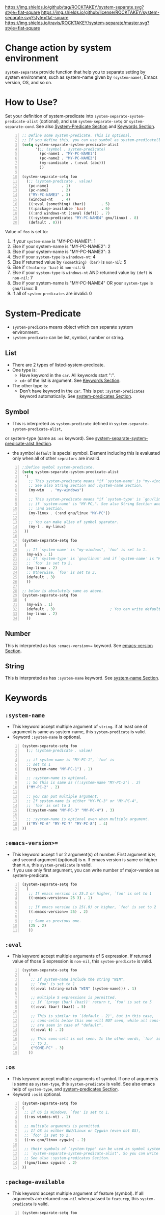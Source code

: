 [[https://github.com/ROCKTAKEY/pc-separate][https://img.shields.io/github/tag/ROCKTAKEY/system-separate.svg?style=flat-square]]
[[file:LICENSE][https://img.shields.io/github/license/ROCKTAKEY/system-separate.svg?style=flat-square]]
[[https://travis-ci.org/ROCKTAKEY/pc-separate/][https://img.shields.io/travis/ROCKTAKEY/system-separate/master.svg?style=flat-square]]
* Change action by system environment
  =system-separate= provide function that help you to separate setting
  by system environment, such as system-name given by =(system-name)=,
  Emacs version, OS, and so on.
* How to Use?
  :PROPERTIES:
  :CUSTOM_ID: HowToUse
  :END:
  Set your definition of system-predicate into =system-separate-system-predicate-alist= (optional),
  and use =system-separate-setq= or =system-separate-cond=.
  See also [[#System-Predicate][System-Predicate Section]] and [[#Keywords][Keywords Section]].
#+BEGIN_SRC emacs-lisp -n
  ;; Define some system-predicate. This is optional.
  ;; If you define this, you can use symbol as system-predicate(like condicate).
  (setq system-separate-system-predicate-alist
        '(;; (symbol . system-predicate)
          (pc-name1 . "MY-PC-NAME1")
          (pc-name2 . "MY-PC-NAME2")
          (my-candicate . (:eval (abc)))
          ))

  (system-separate-setq foo
    (;; (system-predicate . value)
     (pc-name1      . 1)
     (pc-name2      . 2)
     ("MY-PC-NAME3" . 3)
     (windows-nt    . 4)
     ((:eval (something) (bar))       . 5)
     ((:package-available 'baz)       . 6)
     ((:and windows-nt (:eval (def))) . 7)
     ((:system-predicates "MY-PC-NAME4" gnu/linux) . 8)
     (default . 0)))
#+END_SRC
  Value of =foo= is set to:
  1. If your =system-name= is "MY-PC-NAME1": 1
  2. Else if your system-name is "MY-PC-NAME2": 2
  3. Else if your system-name is "MY-PC-NAME3": 3
  4. Else if your =system-type= is =winodows-nt=: 4
  5. Else if returned value by =(something) (bar)= is =non-nil=: 5
  6. Else if =(featurep 'baz)= is =non-nil=: 6
  7. Else if your =system-type= is =windows-nt= AND returned value by =(def)=
    is =non-nil=: 7
  8. Else if your system-name is "MY-PC-NAME4" OR your =system-type=
    is =gnu/linux=: 8
  9. If all of =system-predicates= are invalid: 0
* System-Predicate
  :PROPERTIES:
  :CUSTOM_ID: System-Predicate
  :END:
  - =system-predicate= means object which can separate system environment.
  - =system-predicate= can be list, symbol, number or string.
** List
   - There are 2 types of listed-system-predicate.
   - One type is:
     - Have keyword in the =car=. All keywords start ":".
     - =cdr= of the list is argument. See [[#Keywords][Keywords Section]].
   - The other type is:
     - Don't have keyword in the =car=. This is put =:system-predicates= keyword
       automatically. See [[#system-predicates][system-predicates Section]].
** Symbol
   - This is interpreted as =system-predicate= defined in =system-separate-system-predicate-alist=,
   or system-type (same as =:os= keyword). See [[#system-separate-system-predicate-alist][system-separate-system-predicate-alist Section]].
   - the symbol =default= is special symbol. Element including this is evaluated
     only when all of other =seprators= are invalid.
#+BEGIN_SRC emacs-lisp -n
  ;;Define symbol system-predicate.
  (setq system-separate-system-predicate-alist
   '(
     ;; This system-predicate means "if `system-name' is "my-windows",".
     ;; See also String Section and :system-name Section.
     (my-win   . "my-windows")

     ;; This system-predicate means "if `system-type' is `gnu/linux' and
     ;; if `system-name' is "MY-PC,". See also String Section and
     ;; :and Section.
     (my-linux . (:and gnu/linux "MY-PC"))

     ;; You can make alias of symbol sparator.
     (my-l . my-linux)
   ))

  (system-separate-setq foo
   (
    ;; If `system-name' is "my-windows", `foo' is set to 1.
    (my-win . 1)
    ;; If `system-type' is `gnu/linux' and if `system-name' is "MY-PC,
    ;; `foo' is set to 2.
    (my-linux . 2)
    ;; Otherwise, `foo' is set to 3.
    (default . 3)
    ))

  ;; below is absolutely same as above.
  (system-separate-setq foo
   (
    (my-win . 1)
    (default . 3)                         ; You can write default anywhere.
    (my-linux . 2)
    ))
#+END_SRC
** Number
   This is interpreted as has =:emacs-version>== keyword.
   See [[#emacs-version][emacs-version Section]].
** String
   This is interpreted as has =:system-name= keyword.
   See [[#system-name][system-name Section]].
* Keywords
  :PROPERTIES:
  :CUSTOM_ID: Keywords
  :END:
** =:system-name=
   :PROPERTIES:
   :CUSTOM_ID: system-name
   :END:
   - This keyword accept multiple argument of =string=. if at least one of
     argument is same as system-name, this =system-predicate= is valid.
   - Keyword =:system-name= is optional.
#+BEGIN_SRC emacs-lisp -n
  (system-separate-setq foo
    (;; (system-predicate . value)

    ;; if system-name is "MY-PC-1", `foo' is
    ;; set to 1
    ((:system-name "MY-PC-1") . 1)

    ;; :system-name is optional.
    ;; So This is same as ((:system-name "MY-PC-2") . 2)
    ("MY-PC-2" . 2)

    ;; you can put multiple argument.
    ;; If system-name is either "MY-PC-3" or "MY-PC-4",
    ;; `foo' is set to 3
    ((:system-name "MY-PC-3" "MY-PC-4") . 3)

    ;; :system-name is optional even when multiple argument.
    (("MY-PC-6" "MY-PC-7" "MY-PC-8") . 4)
  ))
#+END_SRC
** =:emacs-version>==
   :PROPERTIES:
   :CUSTOM_ID: emacs-version
   :END:
   - This keyword accept 1 or 2 argument(s) of number. First argument is =M=,
     and second argument (optional) is =m=. If emacs version is same or higher
     than =M.m=, this =system-predicate= is valid.
   - If you use only first argument, you can write number of major-version as system-predicate.
#+BEGIN_SRC emacs-lisp -n
  (system-separate-setq foo
    (
     ;; If emacs version is 25.3 or higher, `foo' is set to 1
     ((:emacs-version>= 25 3) . 1)

     ;; If emacs version is 25(.0) or higher, `foo' is set to 2
     ((:emacs-version>= 25) . 2)

     ;; Same as previous one.
     (25 . 2)
     ))
#+END_SRC
** =:eval=
   - This keyword accept multiple arguments of S expression. If returned value
     of those S expression is =non-nil=, this =system-predicate= is valid.
#+BEGIN_SRC emacs-lisp -n
  (system-separate-setq foo
     (
      ;; If system-name include the string "WIN",
      ;; `foo' is set to 1
      ((:eval (string-match "WIN" (system-name))) . 1)

      ;; multiple S expressions is permitted.
      ;; If `(progn (bar) (baz))' return t, `foo' is set to 5
      ((:eval (bar) (baz)) . 5)

      ;; This is similar to `(default . 2)', but in this case,
      ;; cons-cells below this one will NOT seen, while all cons-cells
      ;; are seen in case of "default".
      ((:eval t) . 2)

      ;; This cons-cell is not seen. In the other words, `foo' is never set
      ;; to 3.
      ("SOME-PC" . 3)
     ))
#+END_SRC
** =:os=
   - This keyword accept multiple arguments of symbol. If one of arguments is
     same as =system-type=, this =system-predicate= is valid. See also emacs help of
     =system-type=, and [[#system-predicates][system-predicates Section]].
   - Keyword =:os= is optional.
#+BEGIN_SRC emacs-lisp -n
  (system-separate-setq foo
  (
   ;; If OS is Windows, `foo' is set to 1.
   ((:os windos-nt) . 1)

   ;; multiple arguments is permitted.
   ;; If OS is either GNU/Linux or Cygwin (even not OS),
   ;; `foo' is set to 2.
   ((:os gnu/linux cygwin) . 2)

   ;; their symbols of `system-type' can be used as symbol system-predicate defined in
   ;; `system-separate-system-predicate-alist'. So you can write this instead of above.
   ;; See also :system-predicates Seciton.
   ((gnu/linux cygwin) . 2)
  ))
#+END_SRC
** =:package-available=
   - This keyword accept multiple argument of feature (symbol). If all arguments
     are returned =non-nil= when passed to =featurep=, this =system-predicate=
     is valid.
#+BEGIN_SRC emacs-lisp -n
  (system-separate-setq foo
   (
    ;; If cl-lib is provided (meaning `(featurep 'cl-lib)' return t),
    ;; `foo' is set to 1
    ((:package-available cl-lib) . 1)

    ;; Multiple arguments are permitted.
    ;; Only if `helm', `company', and `ido' is all provided,
    ;; `foo' is set to 2.
    ((:package-available helm company ido) . 2)
   ))
#+END_SRC
** =:system-predicates= / =:alias= / =:or=
   :PROPERTIES:
   :CUSTOM_ID: system-predicates
   :END:
   - These keywords accept multiple arguments of =system-predicate=. If at least one
     of =system-predicates= of arguments is valid, this =system-predicate= is valid.
   - those keywords are optional.
#+BEGIN_SRC emacs-lisp -n
  (system-separate-setq foo
    (;; (system-predicate . value)

    ;; if system-name is "MY-PC-1" or "MY-PC-2", or if system-type
    ;; is `windows-nt', `foo' is set to 1.
    ((:system-predicates                         ; This can be `:or' or `:alias'
      (:system-name "MY-PC-1")
      "MY-PC-2"
      windows-nt)
      . 1)

    ;; You can use this keyword with all system-predicate.
    ;; If cl-lib and ido is all provided, or if `bar' is a function,
    ;; `foo' is set to 2.
    ((:or
     (:package-available cl-lib ido)
     (:eval (functionp 'bar)))
     . 2)
  ))
#+END_SRC
** =:and=
   - These keywords accept multiple arguments of =system-predicate=. If all
     =system-predicates= of arguments are valid, this =system-predicate= is valid.
#+BEGIN_SRC emacs-lisp -n
  (system-separate-setq foo
      (;; (system-predicate . value)

      ;; if system-name is "MY-PC-1", AND if system-type is `windows-nt',
      ;; `foo' is set to 1.
      ((:and
        (:system-name "MY-PC-1")
        windows-nt)
        . 1)

      ;; You can use this keyword with all system-predicate.
      ;; If cl-lib and ido is all provided, AND if `bar' is a function,
      ;; `foo' is set to 2.
      ((:or
       (:package-available cl-lib ido)
       (:eval (functionp 'bar)))
       . 2)
    ))
#+END_SRC
* Variables
** =system-separate-system-predicate-alist=
   :PROPERTIES:
   :CUSTOM_ID: system-separate-system-predicate-alist
   :END:
   - An associated list. Each element is cons cell,
     =(symbol . system-predicate)=. In this package, you can use the =symbol=
     as the =system-predicate=.
   - See also [[#HowToUse][How to Use Section]] as example.
   - In the future, we will provide some functions to define =symbol-system-predicate=
     like this.
* Macros
** =system-separate-set (variable alist)=
   - Set value of =VARIABLE= depend on =SYSTEM-PREDICATE= below.
   - Each element of =ALIST= is =(SYSTEM-PREDICATE . VALUE)=,
     and =VARIABLE= is set to =VALUE=
     if =SYSTEM-PREDICATE= is valid.
   - If there are some cons cells whose car (= =SYSTEM-PREDICATE=) is valid,
     upstream element is used, and rest of them is not evaluated.
   - in the cons cell whose =SYSTEM-PREDICATE= is =default=,
     its =VALUE= is used only when any other =SYSTEM-PREDICATE= isn't valid.
   - =(system-separate-set 'a ((b . c) ...))= is absolutely same as
     =(system-separate-setq a ((b . c) ...))=.
** =system-separate-setq (variable alist)=
   - Same as =system-separate-set=, but =VARIABLE= doesn't have to be quoted.
   - See [[#HowToUse][How to Use Section]] as example.
** =system-separate-set-no-eval (variable alist)=
   - Same as =system-separate-set-no-eval=, but =VALUE= are NOT evalueted.
** =system-separate-setq-no-eval (variable alist)=
   - Same as =system-separate-setq-no-eval=, but =VALUE= are NOT evalueted.
** =system-separate-cond (&body clauses)=
   - Similar to =cond=, but use =SYSTEM-PREDICATE= instead of =CANDICATE=.
     If =SYSTEM-PREDICATE= is valid, evaluate =BODY=.
   - Priority of each clause is same as =system-separate-set=.
#+BEGIN_SRC emacs-lisp -n
  ;; Define some system-predicate. This is optional.
  ;; If you define this, you can use symbol as system-predicate(like condicate).
  (setq system-separate-system-predicate-alist
        '(;; (symbol . system-predicate)
          (pc-name1 . "MY-PC-NAME1")
          (pc-name2 . "MY-PC-NAME2")
          (my-candicate . (:eval (abc)))
          ))

  (system-separate-cond
    ;; (system-predicate . value)
     (pc-name1       1)
     (pc-name2       2)
     ("MY-PC-NAME3"  3)
     (windows-nt     4)
     ((:eval (something) (bar))       5)
     ((:package-available 'baz)       6)
     ((:and windows-nt (:eval (def))) 7)
     ((:system-predicates "MY-PC-NAME4" gnu/linux) 8)
     (default 0))
#+END_SRC
  The latter S expression returns:
  1. If your =system-name= is "MY-PC-NAME1": 1
  2. Else if your system-name is "MY-PC-NAME2": 2
  3. Else if your system-name is "MY-PC-NAME3": 3
  4. Else if your =system-type= is =winodows-nt=: 4
  5. Else if returned value by =(something) (bar)= is =non-nil=: 5
  6. Else if =(featurep 'baz)= is =non-nil=: 6
  7. Else if your =system-type= is =windows-nt= AND returned value by =(def)=
     is =non-nil=: 7
  8. Else if your system-name is "MY-PC-NAME4" OR your =system-type=
     is =gnu/linux=: 8
  9. If all of =system-predicates= are invalid: 0
* License
  This package is licensed by GPLv3. See [[file:LICENSE][LICENSE]].
